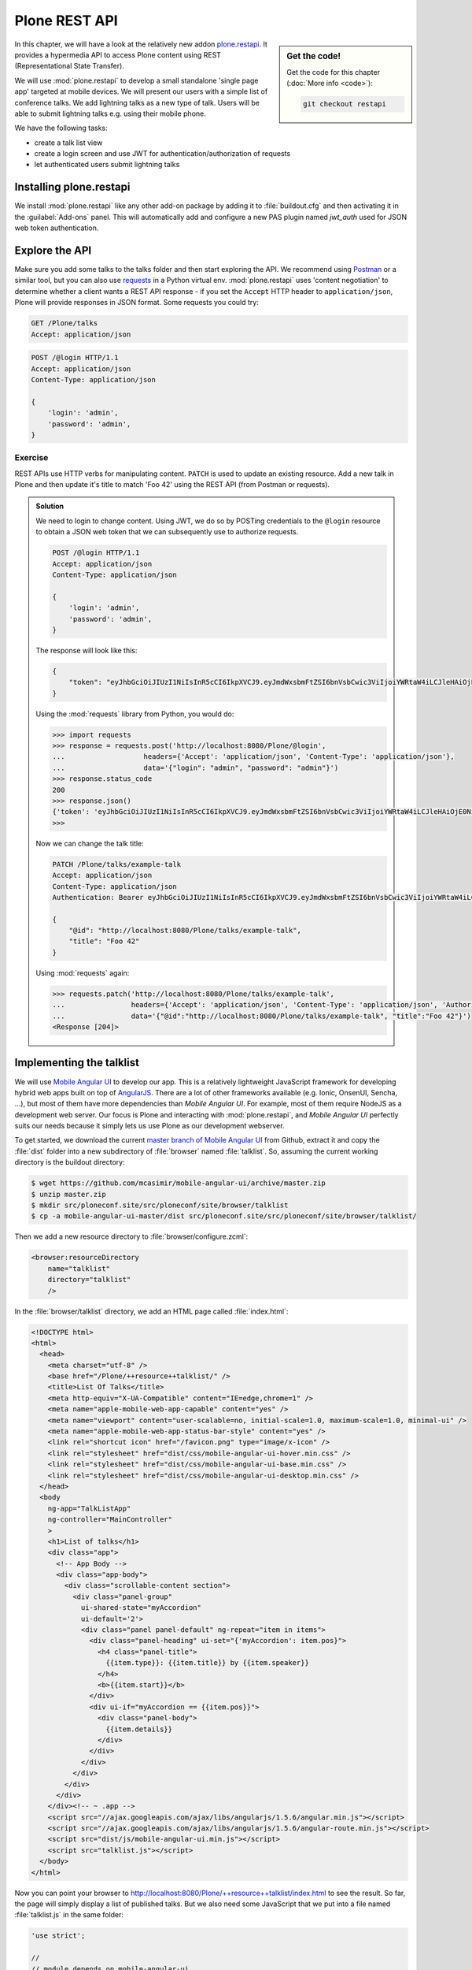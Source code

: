Plone REST API
==============

.. sidebar:: Get the code!

    Get the code for this chapter (:doc:`More info <code>`):

    ..  code-block:: bash

        git checkout restapi


In this chapter, we will have a look at the relatively new addon `plone.restapi <https://plonerestapi.readthedocs.io/en/latest/index.html>`_. It provides a hypermedia API to access Plone content using REST (Representational State Transfer).

We will use :mod:`plone.restapi` to develop a small standalone 'single page app' targeted at mobile devices. We will present our users with a simple list of conference talks. We add lightning talks as a new type of talk. Users will be able to submit lightning talks e.g. using their mobile phone.

We have the following tasks:

* create a talk list view
* create a login screen and use JWT for authentication/authorization of requests
* let authenticated users submit lightning talks

Installing plone.restapi
------------------------

We install :mod:`plone.restapi` like any other add-on package by adding it to :file:`buildout.cfg` and then activating it in the :guilabel:`Add-ons` panel.
This will automatically add and configure a new PAS plugin named `jwt_auth` used for JSON web token authentication.

Explore the API
---------------

Make sure you add some talks to the talks folder and then start exploring the API.
We recommend using `Postman <http://www.getpostman.com>`_ or a similar tool, but you can also use `requests <https://pypi.python.org/pypi/requests>`_ in a Python virtual env.
:mod:`plone.restapi` uses 'content negotiation' to determine whether a client wants a REST API response - if you set the ``Accept`` HTTP header to ``application/json``, Plone will provide responses in JSON format. Some requests you could try:

.. code::

    GET /Plone/talks
    Accept: application/json

.. code::

    POST /@login HTTP/1.1
    Accept: application/json
    Content-Type: application/json

    {
        'login': 'admin',
        'password': 'admin',
    }

Exercise
++++++++

REST APIs use HTTP verbs for manipulating content. ``PATCH`` is used to update an existing resource. Add a new talk in Plone and then update it's title to match 'Foo 42' using the REST API (from Postman or requests).

..  admonition:: Solution
    :class: toggle

    We need to login to change content. Using JWT, we do so by POSTing credentials to the ``@login`` resource to obtain a JSON web token that we can subsequently use to authorize requests.

    .. code-block:: http-request

       POST /@login HTTP/1.1
       Accept: application/json
       Content-Type: application/json

       {
           'login': 'admin',
           'password': 'admin',
       }

    The response will look like this:

    .. code-block:: http-request

       {
           "token": "eyJhbGciOiJIUzI1NiIsInR5cCI6IkpXVCJ9.eyJmdWxsbmFtZSI6bnVsbCwic3ViIjoiYWRtaW4iLCJleHAiOjE0NzQ5MTU4Mzh9.s27se99V7leTVTo26N_pbYskebR28W5NS87Fb7zowNk"
       }

    Using the :mod:`requests` library from Python, you would do:

    .. code-block:: python

       >>> import requests
       >>> response = requests.post('http://localhost:8080/Plone/@login',
       ...                   headers={'Accept': 'application/json', 'Content-Type': 'application/json'},
       ...                   data='{"login": "admin", "password": "admin"}')
       >>> response.status_code
       200
       >>> response.json()
       {'token': 'eyJhbGciOiJIUzI1NiIsInR5cCI6IkpXVCJ9.eyJmdWxsbmFtZSI6bnVsbCwic3ViIjoiYWRtaW4iLCJleHAiOjE0NzQ5MTYyNzR9.zx8XJb6SCWB2taxyibLZ2461ibDloqU3QbWDkDzT8PY'}
       >>>

    Now we can change the talk title:

    .. code-block:: http-request

       PATCH /Plone/talks/example-talk
       Accept: application/json
       Content-Type: application/json
       Authentication: Bearer eyJhbGciOiJIUzI1NiIsInR5cCI6IkpXVCJ9.eyJmdWxsbmFtZSI6bnVsbCwic3ViIjoiYWRtaW4iLCJleHAiOjE0NzQ5MTYyNzR9.zx8XJb6SCWB2taxyibLZ2461ibDloqU3QbWDkDzT8PY

       {
           "@id": "http://localhost:8080/Plone/talks/example-talk",
           "title": "Foo 42"
       }

    Using :mod:`requests` again:

    .. code-block:: python

       >>> requests.patch('http://localhost:8080/Plone/talks/example-talk',
       ...                headers={'Accept': 'application/json', 'Content-Type': 'application/json', 'Authorization': 'Bearer eyJhbGciOiJIUzI1NiIsInR5cCI6IkpXVCJ9.eyJmdWxsbmFtZSI6bnVsbCwic3ViIjoiYWRtaW4iLCJleHAiOjE0NzQ5MTYyNzR9.zx8XJb6SCWB2taxyibLZ2461ibDloqU3QbWDkDzT8PY'},
       ...                data='{"@id":"http://localhost:8080/Plone/talks/example-talk", "title":"Foo 42"}')
       <Response [204]>


Implementing the talklist
-------------------------

We will use `Mobile Angular UI <http://mobileangularui.com/>`_ to develop our app.
This is a relatively lightweight JavaScript framework for developing hybrid web apps built on top of `AngularJS <https://angularjs.org/>`_.
There are a lot of other frameworks available (e.g. Ionic, OnsenUI, Sencha, ...), but most of them have more dependencies than `Mobile Angular UI`.
For example, most of them require NodeJS as a development web server.
Our focus is Plone and interacting with :mod:`plone.restapi`, and `Mobile Angular UI` perfectly suits our needs because it simply lets us use Plone as our development webserver.

To get started, we download the current `master branch of Mobile Angular UI <https://github.com/mcasimir/mobile-angular-ui/archive/master.zip>`_ from Github, extract it and copy the :file:`dist` folder into a new subdirectory of :file:`browser` named :file:`talklist`.
So, assuming the current working directory is the buildout directory:

.. code-block:: bash

    $ wget https://github.com/mcasimir/mobile-angular-ui/archive/master.zip
    $ unzip master.zip
    $ mkdir src/ploneconf.site/src/ploneconf/site/browser/talklist
    $ cp -a mobile-angular-ui-master/dist src/ploneconf.site/src/ploneconf/site/browser/talklist/

Then we add a new resource directory to :file:`browser/configure.zcml`:

.. code-block:: xml

    <browser:resourceDirectory
        name="talklist"
        directory="talklist"
        />

In the :file:`browser/talklist` directory, we add an HTML page called :file:`index.html`:

.. code-block:: html

    <!DOCTYPE html>
    <html>
      <head>
        <meta charset="utf-8" />
        <base href="/Plone/++resource++talklist/" />
        <title>List Of Talks</title>
        <meta http-equiv="X-UA-Compatible" content="IE=edge,chrome=1" />
        <meta name="apple-mobile-web-app-capable" content="yes" />
        <meta name="viewport" content="user-scalable=no, initial-scale=1.0, maximum-scale=1.0, minimal-ui" />
        <meta name="apple-mobile-web-app-status-bar-style" content="yes" />
        <link rel="shortcut icon" href="/favicon.png" type="image/x-icon" />
        <link rel="stylesheet" href="dist/css/mobile-angular-ui-hover.min.css" />
        <link rel="stylesheet" href="dist/css/mobile-angular-ui-base.min.css" />
        <link rel="stylesheet" href="dist/css/mobile-angular-ui-desktop.min.css" />
      </head>
      <body
        ng-app="TalkListApp"
        ng-controller="MainController"
        >
        <h1>List of talks</h1>
        <div class="app">
          <!-- App Body -->
          <div class="app-body">
            <div class="scrollable-content section">
              <div class="panel-group"
                ui-shared-state="myAccordion"
                ui-default='2'>
                <div class="panel panel-default" ng-repeat="item in items">
                  <div class="panel-heading" ui-set="{'myAccordion': item.pos}">
                    <h4 class="panel-title">
                      {{item.type}}: {{item.title}} by {{item.speaker}}
                    </h4>
                    <b>{{item.start}}</b>
                  </div>
                  <div ui-if="myAccordion == {{item.pos}}">
                    <div class="panel-body">
                      {{item.details}}
                    </div>
                  </div>
                </div>
              </div>
            </div>
          </div>
        </div><!-- ~ .app -->
        <script src="//ajax.googleapis.com/ajax/libs/angularjs/1.5.6/angular.min.js"></script>
        <script src="//ajax.googleapis.com/ajax/libs/angularjs/1.5.6/angular-route.min.js"></script>
        <script src="dist/js/mobile-angular-ui.min.js"></script>
        <script src="talklist.js"></script>
      </body>
    </html>

Now you can point your browser to http://localhost:8080/Plone/++resource++talklist/index.html to see the result.
So far, the page will simply display a list of published talks. But we also need some JavaScript that we put into a file named :file:`talklist.js` in the same folder:

.. code-block:: javascript

    'use strict';

    //
    // module depends on mobile-angular-ui
    //
    var app = angular.module('TalkListApp', [
      'mobile-angular-ui',
    ]);


    app.controller('MainController', function($rootScope, $scope, $http) {

      $scope.items = [];

      $scope.load_talks = function() {
        $http.get('/Plone/talks',
                  {headers:{'Accept':'application/json'}}).
          success(function(data, status, headers, config) {
            $scope.items = [];
            // get the paths of the talks
            var paths = [];
            for (var i=0; i < data.items_total; i++) {
              paths.push(data.items[i]['@id'])
            }
            // next get details for each talk
            for (var i=0; i < paths.length; i++) {
              $http.get(paths[i],
                        {headers:{'Accept':'application/json'}}).
                success(function(talkdata, status, headers, config) {
                  // this is an angular 'promise' - we cannot
                  // rely on variables from an outer scope
                  var path = talkdata['@id'];
                  var talk = {
                    'pos': paths.indexOf(path),
                    'path': path,
                    'title': talkdata.title,
                    'type': talkdata.type_of_talk,
                    'speaker': (talkdata.speaker != null) ? talkdata.speaker : talkdata.creators[0],
                    'start': talkdata.start,
                    'subjects': talkdata.subjects,
                    'details': (talkdata.details != null) ? talkdata.details.data : talkdata.description
                  }
                  $scope.items.push(talk);

                }).
                error(function(talkdata, status, headers, config) {});
            }
          }).
        error(function(data, status, headers, config) {
          $scope.items = [];
        });
      };

      // initialize
      $scope.load_talks();
    });


Submit lightning talks
----------------------

We add a new type of talk: lightning talk. A lightning talk is a short presentation of up to 5 minutes duration that can cover just about any topic.
The information we need to provide for lightning talks is far less than for the more formal types of talk.
Often the information provided for lightning talks is restricted to the talk subject or title and the speaker name, but we allow for a short summary.
Before they can submit a lightning talk, potential speakers will need to login and we will use their previously registered login name as the speaker's name to display in the talk list.

Before we can start to submit lightning talks using REST calls from our single page app, we have to adapt the talk schema:

.. code-block:: xml
   :linenos:
   :emphasize-lines: 18, 25, 52, 57

    <?xml version="1.0" encoding="UTF-8"?>
    <model xmlns="http://namespaces.plone.org/supermodel/schema"
       xmlns:form="http://namespaces.plone.org/supermodel/form"
       xmlns:i18n="http://xml.zope.org/namespaces/i18n"
       xmlns:lingua="http://namespaces.plone.org/supermodel/lingua"
       xmlns:marshal="http://namespaces.plone.org/supermodel/marshal"
       xmlns:security="http://namespaces.plone.org/supermodel/security"
       xmlns:users="http://namespaces.plone.org/supermodel/users">
      <schema>
        <field name="type_of_talk" type="zope.schema.Choice"
          form:widget="z3c.form.browser.radio.RadioFieldWidget">
          <description />
          <title>Type of talk</title>
          <values>
            <element>Talk</element>
            <element>Training</element>
            <element>Keynote</element>
            <element>Lightning Talk</element>
          </values>
        </field>
        <field name="details" type="plone.app.textfield.RichText">
          <description>Add a short description of the talk (max. 2000 characters)</description>
          <max_length>2000</max_length>
          <title>Details</title>
          <required>False</required>
        </field>
        <field name="audience"
          type="zope.schema.Set"
          form:widget="z3c.form.browser.checkbox.CheckBoxFieldWidget">
          <description />
          <title>Audience</title>
          <value_type type="zope.schema.Choice">
            <values>
              <element>Beginner</element>
              <element>Advanced</element>
              <element>Professionals</element>
            </values>
          </value_type>
        </field>
        <field name="room"
          type="zope.schema.Choice"
          form:widget="z3c.form.browser.radio.RadioFieldWidget"
          security:write-permission="cmf.ReviewPortalContent">
          <description></description>
          <required>False</required>
          <title>Room</title>
          <vocabulary>ploneconf.site.vocabularies.Rooms</vocabulary>
        </field>
        <field name="speaker" type="zope.schema.TextLine">
          <description>Name (or names) of the speaker</description>
          <title>Speaker</title>
          <required>False</required>
        </field>
        <field name="email" type="plone.schema.email.Email">
          <description>Adress of the speaker</description>
          <title>Email</title>
          <required>False</required>
        </field>
        <field name="image" type="plone.namedfile.field.NamedBlobImage">
          <description />
          <required>False</required>
          <title>Image</title>
        </field>
        <field name="speaker_biography" type="plone.app.textfield.RichText">
          <description />
          <max_length>1000</max_length>
          <required>False</required>
          <title>Speaker Biography</title>
        </field>
      </schema>
    </model>

Next, in our JavaScript code, we provide a method for logging in a user and another one to check whether the user has a valid JSON web token.
We use the ``localStorage`` facility of the browser to store the token on the client.

.. code-block:: javascript

    ...
    app.controller('MainController', function($rootScope, $scope, $http) {
    ...
      $scope.login = function(login, passwd) {
        $http.post('/Plone/@login',
                  {'login':login,
                   'password':passwd},
                  {headers:
                   {'Content-type':'application/json',
                    'Accept':'application/json'}}).
          success(function(data, status, headers, config){
            localStorage.setItem('jwtoken', data.token);
          }).
          error(function(data, status, headers, config){
            alert('Could not log you in');
          });
      };

      $scope.is_logged_in = function() {
        // we assume the user is logged in when he has a JWT token (that is naive)
        return localStorage.getItem('jwtoken') != null;
      };
    ...

We continue with changes to :file:`index.html` so that it uses the new methods. We provide a login form if the user doesn't have a valid JSON web token. Only authenticated users can see the rest of the page.

.. code-block:: html
   :emphasize-lines: 5-31

    ...
          <div class="app-body">

            <div class="scrollable">
              <div class="scrollable-content section" ng-if="! is_logged_in()">
                <form role="form" ng-submit='login(userid,passwd)'>
                  <fieldset>
                    <legend>Login</legend>
                    <div class="form-group has-success has-feedback">
                      <label>Login</label>
                      <input type="text"
                        ng-model="userid"
                        class="form-control"
                        placeholder="Enter login">
                    </div>
                    <div class="form-group">
                      <label>Password</label>
                      <input type="password"
                        ng-model="passwd"
                        class="form-control"
                        placeholder="Password">
                    </div>
                  </fieldset>
                  <hr>
                  <button class="btn btn-primary btn-block">
                    Login
                  </button>
                </form>
              </div>

              <div class="scrollable-content section" ng-if="is_logged_in()">
                <div class="panel-group"
    ...

Last we have to add some code that allows authenticated users to submit a lightning talk. We add another javascript method first:

.. code-block:: javascript

    ...
    app.controller('MainController', function($rootScope, $scope, $http) {
    ...
      $scope.submit_talk = function(subject, summary) {
        $http.post('/Plone/talks',
                   {'@type':'talk',
                    'type_of_talk':'Lightning Talk',
                    'audience':['Beginner','Advanced','Professionals'],
                    'title':subject,
                    'description':summary},
                   {headers:
                    {'Content-type':'application/json',
                     'Authorization': 'Bearer ' + localStorage.getItem('jwtoken'),
                     'Accept':'application/json'}}).
          success(function(data, status, headers, config){
            if(status==201) { // created
              $scope.load_talks();
            }
          }).
          error(function(data, status, headers, config){
            // according to docs, status can be 400 or 500
            // we check wether the token has expired - in this case,
            // we remove it from localStorage and disply the login page.
            // In all other cases, we display the message received
            // from Plone
            if ( (status == 400) && (data.type == 'ExpiredSignatureError') ) {
              localStorage.removeItem('jwtoken');
              location.reload();
            } else {
              // reason/error msg is contained in response body
              alert(data.message);
            }
          });
      };
    ...

Exercise
---------

Rewrite the ``load_talks()`` javascript method so that it uses the portal search instead of ``/Plone/talks``. Sort the list by date.

..  admonition:: Solution
    :class: toggle

    .. code-block:: javascript
       :emphasize-lines: 3

       ...
       $scope.load_talks = function() {
         $http.get('/Plone/@search?portal_type=talk&sort_on=Date',
                   {headers:{'Accept':'application/json'}}).
           success(function(data, status, headers, config) {
       ...
         });
